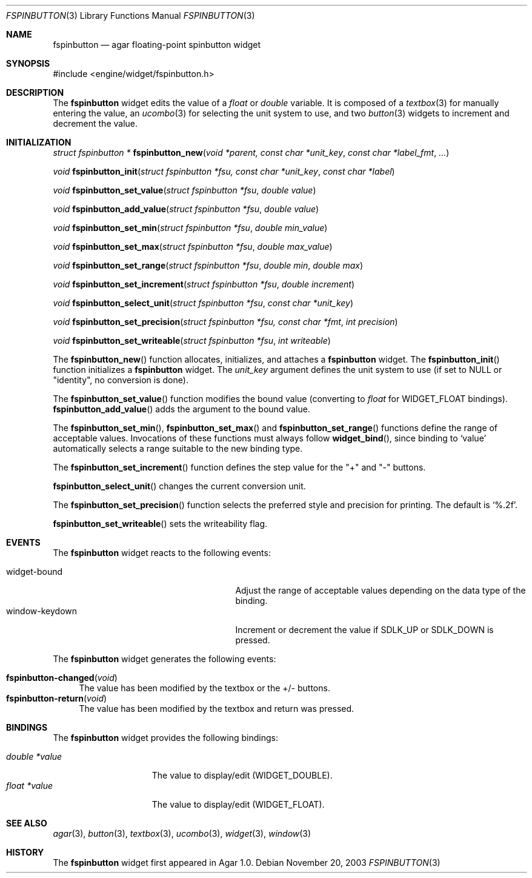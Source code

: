 .\"	$Csoft: fspinbutton.3,v 1.6 2004/05/10 05:15:01 vedge Exp $
.\"
.\" Copyright (c) 2003, 2004 CubeSoft Communications, Inc.
.\" <http://www.csoft.org>
.\" All rights reserved.
.\"
.\" Redistribution and use in source and binary forms, with or without
.\" modification, are permitted provided that the following conditions
.\" are met:
.\" 1. Redistributions of source code must retain the above copyright
.\"    notice, this list of conditions and the following disclaimer.
.\" 2. Redistributions in binary form must reproduce the above copyright
.\"    notice, this list of conditions and the following disclaimer in the
.\"    documentation and/or other materials provided with the distribution.
.\" 
.\" THIS SOFTWARE IS PROVIDED BY THE AUTHOR ``AS IS'' AND ANY EXPRESS OR
.\" IMPLIED WARRANTIES, INCLUDING, BUT NOT LIMITED TO, THE IMPLIED
.\" WARRANTIES OF MERCHANTABILITY AND FITNESS FOR A PARTICULAR PURPOSE
.\" ARE DISCLAIMED. IN NO EVENT SHALL THE AUTHOR BE LIABLE FOR ANY DIRECT,
.\" INDIRECT, INCIDENTAL, SPECIAL, EXEMPLARY, OR CONSEQUENTIAL DAMAGES
.\" (INCLUDING BUT NOT LIMITED TO, PROCUREMENT OF SUBSTITUTE GOODS OR
.\" SERVICES; LOSS OF USE, DATA, OR PROFITS; OR BUSINESS INTERRUPTION)
.\" HOWEVER CAUSED AND ON ANY THEORY OF LIABILITY, WHETHER IN CONTRACT,
.\" STRICT LIABILITY, OR TORT (INCLUDING NEGLIGENCE OR OTHERWISE) ARISING
.\" IN ANY WAY OUT OF THE USE OF THIS SOFTWARE EVEN IF ADVISED OF THE
.\" POSSIBILITY OF SUCH DAMAGE.
.\"
.Dd November 20, 2003
.Dt FSPINBUTTON 3
.Os
.ds vT Agar API Reference
.ds oS Agar 1.0
.Sh NAME
.Nm fspinbutton
.Nd agar floating-point spinbutton widget
.Sh SYNOPSIS
.Bd -literal
#include <engine/widget/fspinbutton.h>
.Ed
.Sh DESCRIPTION
The
.Nm
widget edits the value of a
.Ft float
or
.Ft double
variable.
It is composed of a
.Xr textbox 3
for manually entering the value,
an
.Xr ucombo 3
for selecting the unit system to use, and two
.Xr button 3
widgets to increment and decrement the value.
.Sh INITIALIZATION
.nr nS 1
.Ft "struct fspinbutton *"
.Fn fspinbutton_new "void *parent, const char *unit_key" \
                    "const char *label_fmt" "..."
.Pp
.Ft void
.Fn fspinbutton_init "struct fspinbutton *fsu, const char *unit_key" \
                     "const char *label"
.Pp
.Ft void
.Fn fspinbutton_set_value "struct fspinbutton *fsu" "double value"
.Pp
.Ft void
.Fn fspinbutton_add_value "struct fspinbutton *fsu" "double value"
.Pp
.Ft void
.Fn fspinbutton_set_min "struct fspinbutton *fsu" "double min_value"
.Pp
.Ft void
.Fn fspinbutton_set_max "struct fspinbutton *fsu" "double max_value"
.Pp
.Ft void
.Fn fspinbutton_set_range "struct fspinbutton *fsu" "double min" "double max"
.Pp
.Ft void
.Fn fspinbutton_set_increment "struct fspinbutton *fsu" "double increment"
.Pp
.Ft void
.Fn fspinbutton_select_unit "struct fspinbutton *fsu" "const char *unit_key"
.Pp
.Ft void
.Fn fspinbutton_set_precision "struct fspinbutton *fsu, const char *fmt" \
                              "int precision"
.Pp
.Ft void
.Fn fspinbutton_set_writeable "struct fspinbutton *fsu" "int writeable"
.Pp
.nr nS 0
The
.Fn fspinbutton_new
function allocates, initializes, and attaches a
.Nm
widget.
The
.Fn fspinbutton_init
function initializes a
.Nm
widget.
The
.Fa unit_key
argument defines the unit system to use (if set to NULL or "identity", no
conversion is done).
.Pp
The
.Fn fspinbutton_set_value
function modifies the bound value (converting to
.Ft float
for
.Dv WIDGET_FLOAT
bindings).
.Fn fspinbutton_add_value
adds the argument to the bound value.
.Pp
The
.Fn fspinbutton_set_min ,
.Fn fspinbutton_set_max
and
.Fn fspinbutton_set_range
functions define the range of acceptable values.
Invocations of these functions must always follow
.Fn widget_bind ,
since binding to
.Sq value
automatically selects a range suitable to the new binding type.
.Pp
The
.Fn fspinbutton_set_increment
function defines the step value for the "+" and "-" buttons.
.Pp
.Fn fspinbutton_select_unit
changes the current conversion unit.
.Pp
The
.Fn fspinbutton_set_precision
function selects the preferred style and precision for printing.
The default is
.Sq %.2f .
.Pp
.Fn fspinbutton_set_writeable
sets the writeability flag.
.Sh EVENTS
The
.Nm
widget reacts to the following events:
.Pp
.Bl -tag -compact -width 25n
.It widget-bound
Adjust the range of acceptable values depending on the data type of the binding.
.It window-keydown
Increment or decrement the value if
.Dv SDLK_UP
or
.Dv SDLK_DOWN
is pressed.
.El
.Pp
The
.Nm
widget generates the following events:
.Pp
.Bl -tag -compact -width 2n
.It Fn fspinbutton-changed "void"
The value has been modified by the textbox or the +/- buttons.
.It Fn fspinbutton-return "void"
The value has been modified by the textbox and return was pressed.
.El
.Sh BINDINGS
The
.Nm
widget provides the following bindings:
.Pp
.Bl -tag -compact -width "double *value"
.It Va double *value
The value to display/edit (WIDGET_DOUBLE).
.It Va float *value
The value to display/edit (WIDGET_FLOAT).
.El
.Sh SEE ALSO
.Xr agar 3 ,
.Xr button 3 ,
.Xr textbox 3 ,
.Xr ucombo 3 ,
.Xr widget 3 ,
.Xr window 3
.Sh HISTORY
The
.Nm
widget first appeared in Agar 1.0.
